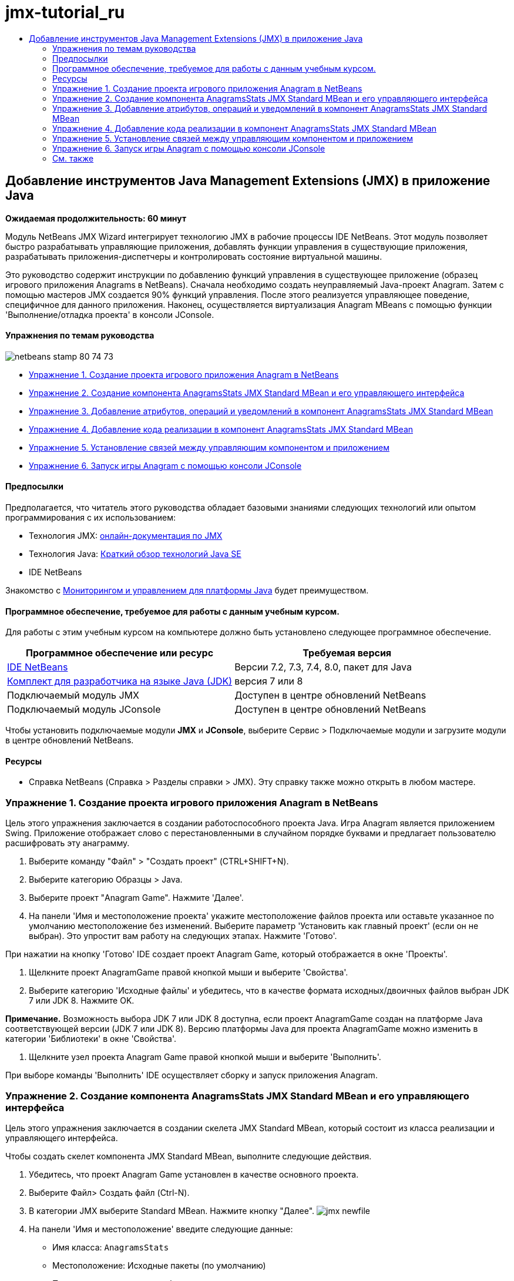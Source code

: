 // 
//     Licensed to the Apache Software Foundation (ASF) under one
//     or more contributor license agreements.  See the NOTICE file
//     distributed with this work for additional information
//     regarding copyright ownership.  The ASF licenses this file
//     to you under the Apache License, Version 2.0 (the
//     "License"); you may not use this file except in compliance
//     with the License.  You may obtain a copy of the License at
// 
//       http://www.apache.org/licenses/LICENSE-2.0
// 
//     Unless required by applicable law or agreed to in writing,
//     software distributed under the License is distributed on an
//     "AS IS" BASIS, WITHOUT WARRANTIES OR CONDITIONS OF ANY
//     KIND, either express or implied.  See the License for the
//     specific language governing permissions and limitations
//     under the License.
//

= jmx-tutorial_ru
:jbake-type: page
:jbake-tags: old-site, needs-review
:jbake-status: published
:keywords: Apache NetBeans  jmx-tutorial_ru
:description: Apache NetBeans  jmx-tutorial_ru
:toc: left
:toc-title:

== Добавление инструментов Java Management Extensions (JMX) в приложение Java

*Ожидаемая продолжительность: 60 минут*

Модуль NetBeans JMX Wizard интегрирует технологию JMX в рабочие процессы IDE NetBeans. Этот модуль позволяет быстро разрабатывать управляющие приложения, добавлять функции управления в существующие приложения, разрабатывать приложения-диспетчеры и контролировать состояние виртуальной машины.

Это руководство содержит инструкции по добавлению функций управления в существующее приложение (образец игрового приложения Anagrams в NetBeans). Сначала необходимо создать неуправляемый Java-проект Anagram. Затем с помощью мастеров JMX создается 90% функций управления. После этого реализуется управляющее поведение, специфичное для данного приложения. Наконец, осуществляется виртуализация Anagram MBeans с помощью функции 'Выполнение/отладка проекта' в консоли JConsole.

==== Упражнения по темам руководства

image:netbeans-stamp-80-74-73.png[title="Содержимое этой страницы применимо к IDE NetBeans 7.2, 7.3, 7.4 и 8.0"]

* link:#Exercise_1[Упражнение 1. Создание проекта игрового приложения Anagram в NetBeans]
* link:#Exercise_2[Упражнение 2. Создание компонента AnagramsStats JMX Standard MBean и его управляющего интерфейса]
* link:#Exercise_3[Упражнение 3. Добавление атрибутов, операций и уведомлений в компонент AnagramsStats JMX Standard MBean]
* link:#Exercise_4[Упражнение 4. Добавление кода реализации в компонент AnagramsStats JMX Standard MBean]
* link:#Exercise_5[Упражнение 5. Установление связей между управляющим компонентом и приложением]
* link:#Exercise_6[Упражнение 6. Запуск игры Anagram с помощью консоли JConsole]

==== Предпосылки

Предполагается, что читатель этого руководства обладает базовыми знаниями следующих технологий или опытом программирования с их использованием:

* Технология JMX: link:http://download.oracle.com/javase/6/docs/technotes/guides/jmx/index.html[онлайн-документация по JMX]
* Технология Java: link:http://www.oracle.com/technetwork/java/javase/tech/index.html[Краткий обзор технологий Java SE]
* IDE NetBeans

Знакомство с link:http://download.oracle.com/javase/6/docs/technotes/guides/management/index.html[Мониторингом и управлением для платформы Java] будет преимуществом.

==== Программное обеспечение, требуемое для работы с данным учебным курсом.

Для работы с этим учебным курсом на компьютере должно быть установлено следующее программное обеспечение.

|===
|Программное обеспечение или ресурс |Требуемая версия 

|link:https://netbeans.org/downloads/index.html[IDE NetBeans] |Версии 7.2, 7.3, 7.4, 8.0, пакет для Java 

|link:http://www.oracle.com/technetwork/java/javase/downloads/index.html[Комплект для разработчика на языке Java (JDK)] |версия 7 или 8 

|Подключаемый модуль JMX |Доступен в центре обновлений NetBeans 

|Подключаемый модуль JConsole |Доступен в центре обновлений NetBeans 
|===

Чтобы установить подключаемые модули *JMX* и *JConsole*, выберите Сервис > Подключаемые модули и загрузите модули в центре обновлений NetBeans.

==== Ресурсы

* Справка NetBeans (Справка > Разделы справки > JMX). Эту справку также можно открыть в любом мастере.

=== Упражнение 1. Создание проекта игрового приложения Anagram в NetBeans

Цель этого упражнения заключается в создании работоспособного проекта Java. Игра Anagram является приложением Swing. Приложение отображает слово с перестановленными в случайном порядке буквами и предлагает пользователю расшифровать эту анаграмму.

1. Выберите команду "Файл" > "Создать проект" (CTRL+SHIFT+N).
2. Выберите категорию Образцы > Java.
3. Выберите проект "Anagram Game". Нажмите 'Далее'.
4. На панели 'Имя и местоположение проекта' укажите местоположение файлов проекта или оставьте указанное по умолчанию местоположение без изменений. Выберите параметр 'Установить как главный проект' (если он не выбран). Это упростит вам работу на следующих этапах. Нажмите 'Готово'.

При нажатии на кнопку 'Готово' IDE создает проект Anagram Game, который отображается в окне 'Проекты'.

5. Щелкните проект AnagramGame правой кнопкой мыши и выберите 'Свойства'.
6. Выберите категорию 'Исходные файлы' и убедитесь, что в качестве формата исходных/двоичных файлов выбран JDK 7 или JDK 8. Нажмите OK.

*Примечание.* Возможность выбора JDK 7 или JDK 8 доступна, если проект AnagramGame создан на платформе Java соответствующей версии (JDK 7 или JDK 8). Версию платформы Java для проекта AnagramGame можно изменить в категории 'Библиотеки' в окне 'Свойства'.

7. Щелкните узел проекта Anagram Game правой кнопкой мыши и выберите 'Выполнить'.

При выборе команды 'Выполнить' IDE осуществляет сборку и запуск приложения Anagram.

=== Упражнение 2. Создание компонента AnagramsStats JMX Standard MBean и его управляющего интерфейса

Цель этого упражнения заключается в создании скелета JMX Standard MBean, который состоит из класса реализации и управляющего интерфейса.

Чтобы создать скелет компонента JMX Standard MBean, выполните следующие действия.

1. Убедитесь, что проект Anagram Game установлен в качестве основного проекта.
2. Выберите Файл> Создать файл (Ctrl-N).
3. В категории JMX выберите Standard MBean. Нажмите кнопку "Далее".
image:jmx-newfile.png[title="Тип файла Standard MBean в мастере создания файлов"]
4. На панели 'Имя и местоположение' введите следующие данные:
* Имя класса: `AnagramsStats`
* Местоположение: Исходные пакеты (по умолчанию)
* Пакет: `com.toy.anagrams.mbeans`
* Описание: `Мониторинг и управление для Anagrams Game`

image:jmx-newmbean.png[]
5. Нажмите 'Готово'.

При нажатии на кнопку 'Готово' создаются класс MBean `AnagramsStats` и интерфейс MBean `AnagramsStatsMBean` в пакете `com.toy.anagrams.mbeans` проекта AnagramGame. Теперь у вас есть несколько пустых скелетов, которые вы заполните данными в следующем упражнении.

=== Упражнение 3. Добавление атрибутов, операций и уведомлений в компонент AnagramsStats JMX Standard MBean

Цель этого упражнения заключается в заполнении созданного скелета MBean функциональными элементами, чтобы этот компонент мог отслеживать время, затраченное пользователем на расшифровку новой анаграммы, и отправлять уведомления JMX при каждой расшифровке анаграммы.

В состав компонента MBean входит следующее:

* Два атрибута с именами `LastThinkingTime` и `NumResolvedAnagrams`
* Операция с именем `resetAll`.
* Уведомление типа `AttributeChangeNotification`. Это уведомление отправляется при обновлении атрибута `LastThinkingTime`.

Чтобы заполнить скелет MBean функциональными элементами, выполните следующие действия.

1. Откройте файл реализации MBean, `AnagramsStats.java`, в редакторе NetBeans.
2. Щелкните в редакторе правой кнопкой мыши и выберите *JMX > Добавить атрибуты MBean* в контекстном меню.
3. Добавьте атрибут `LastThinkingTime`. Для этого нажмите кнопку 'Добавить атрибут' и введите следующие данные.
* Имя атрибута: `LastThinkingTime`
* Тип: int
* Доступ: ReadOnly
* Описание: `Время, затраченное на расшифровку последней анаграммы`

*Примечание.* Не нажимайте кнопку OK!

4. Нажмите кнопку 'Добавить атрибут' еще раз и добавьте атрибут `NumSolvedAnagrams`. Нажмите OK.
* Имя атрибута: `NumSolvedAnagrams`
* Тип: int
* Доступ: ReadOnly
* Описание: `Количество расшифрованных анаграмм`

image:jmx-addattribute.png[]

Код, необходимый для предоставления атрибутов `LastThinkingTime` и `NumSolvedAnagrams`, создается как в классе MBean `AnagramsStats`, так и в его интерфейсе.

Здесь вы видите объявление частных полей и общие методы getter. При более пристальном рассмотрении представления 'Члены' и созданного кода можно заметить, что методы `getLastThinkingTime` и `getNumSolvedAnagrams` созданы как в классе `AnagramsStats`, так и в его интерфейсе `AnagramsStatsMBean`. Также были созданы частные поля `lastThinkingTime` и `numSolvedAnagrams`, имеющие тип `int`. Эти поля будут использоваться для хранения фактических значений атрибутов.

Теперь необходимо добавить еще несколько атрибутов для отслеживания минимального и максимального затраченного времени и текущей анаграммы, которая отображается для пользователя.

5. Щелкните в редакторе правой кнопкой мыши и выберите *JMX > Добавить атрибуты MBean* в контекстном меню.
6. Нажмите кнопку 'Добавить атрибут' и добавьте следующие атрибуты.
|===

|Имя атрибута |Тип |Доступ |Описание 

|MinThinkingTime |int |ReadOnly |Минимальное время, затраченное на расшифровку анаграммы 

|MaxThinkingTime |int |ReadOnly |Максимальное время, затраченное на расшифровку анаграммы 

|CurrentAnagram |String |ReadOnly |Текущая анаграмма для расшифровки 
|===

Диалоговое окно должно выглядеть примерно так, как показано на рисунке.

image:jmx-addattribute2.png[title="Диалоговое окно 'Добавление атрибута' после добавления еще 3 атрибутов"]

*Примечание.* Обратите внимание, что в диалоговом окне отображается список уже созданных атрибутов.

7. Нажмите ОК, чтобы сохранить изменения.
8. Щелкните в редакторе правой кнопкой мыши и выберите *JMX > Добавить операции MBean* в контекстном меню.
9. Нажмите кнопку 'Добавить операцию', добавьте операцию `resetAll()` и укажите следующие данные. Нажмите OK.
* Имя операции: `resetAll`
* Тип возвращаемого значения: `void`
* Параметры: (оставьте это поле пустым)
* Исключения: (оставьте это поле пустым)
* Описание: `Сброс состояния MBean`

image:jmx-addoperation.png[title="Добавление операции resetAll в диалоговом окне 'Добавление операции'"]

После нажатия на кнопку ОК код, необходимый для предоставления операции `resetAll`, будет создан как в классе MBean `AnagramsStats`, так и в его интерфейсе.

10. Щелкните в редакторе правой кнопкой мыши и выберите *JMX > Реализовать интерфейс NotificationEmitter* в контекстном меню.
11. В диалоговом окне 'Реализация интерфейса NotificationEmitter' введите следующие данные.
* *Выберите параметр 'Создать делегирование для транслятора'.* Все методы, объявленные интерфейсом `NotificationEmitter`, будут реализованы путем делегирования транслятору уведомлений. Транслятор уведомлений упрощает отправку уведомлений компонентом MBean.
* *Выберите параметр 'Создать частный порядковый номер и модификатор'.* Будет создан код для обработки уникального значения порядкового номера, который будет присваиваться каждому отправленному уведомлению.
* *Нажмите 'Добавить уведомление'.* В таблице 'Уведомления' укажите следующие данные.
* Класс уведомления: `javax.management.AttributeChangeNotification`
* Тип уведомления: (автоматически устанавливается значение `ATTRIBUTE_CHANGE`)
* Описание: `Анаграмма расшифрована`

image:jmx-changenotification.png[title="Добавление уведомления об изменениях в диалоговом окне 'Реализация интерфейса Implement NotificationEmitter'"]

Нажмите OK.

Код, необходимый для реализации интерфейса `NotificationEmitter`, будет создан в классе MBean `AnagramsStats`. Как видите, созданная реализация делегирует обработку уведомлений классу `NotificationBroadcasterSupport`.

12. Сохраните изменения.

Выполнив это упражнение, вы научились добавлять атрибуты, операции и функцию отправки уведомлений в компонент MBean с помощью модуля JMX Wizard. Этап заполнения скелета MBean функциональными элементами, необходимыми для предоставления управляющих данных, завершен. Теперь необходимо добавить внутреннюю логику в реализацию класса MBean `AnagramsStats` и установить связь между компонентом MBean и приложением Anagram.

=== Упражнение 4. Добавление кода реализации в компонент AnagramsStats JMX Standard MBean

Цель этого упражнения заключается в добавлении внутренней логики в реализацию класса MBean `AnagramsStats`.

Чтобы добавить код реализации, выполните следующие действия.

1. В атрибутах уже объявлены частные поля, и в их методы getter ничего добавлять не нужно.
2. Нужно реализовать метод `resetAll()`. Созданное тело метода не содержит элементов. При вызове метода `resetAll()` все счетчики возвращаются в значение 0. Добавьте следующие строки кода (выделены полужирным шрифтом) в тело метода `resetAll()`:
[source,java]
----

public void resetAll() {
    *minThinkingTime = 0;
    maxThinkingTime = 0;
    lastThinkingTime = 0;
    numSolvedAnagrams = 0;*
}
----
3. Также потребуется код реализации, который будет выполнять следующие действия:
* вычислять время, затраченное пользователем на расшифровку последней анаграммы;
* вычислять минимальное и максимальное затраченное время;
* увеличивать значение счетчика на 1 при расшифровке очередной анаграммы,
* определять текущую анаграмму;
* создавать и отправлять уведомление при расшифровке анаграммы.

С этой целью необходимо добавить частное поле `startTime`, в котором будет храниться значение времени, когда пользователю была показана последняя анаграмма, два метода: `startThinking()` и `stopThinking()` для выполнения вышеперечисленных операций и метод `setCurrentAnagram()`.

Добавьте следующий код в файл `AnagramsStats.java`, например, в конце реализации класса.

[source,java]
----

/*
 * Methods exposed to Anagrams application to feed management with data.
 */

//Stores the time at which a new anagram is proposed to the user.
private long startTime;

/**
 * A new Anagram is proposed to the user: store current time.
 */
public void startThinking() {
    startTime = System.currentTimeMillis();
}

/**
 * An Anagram has been resolved.
 */
public void stopThinking() {

    //Update the number of resolved anagrams
    numSolvedAnagrams++;

    // Compute last, min and max thinking times
    lastThinkingTime = (int) (System.currentTimeMillis() - startTime) / 1000 ;
    minThinkingTime = (lastThinkingTime < minThinkingTime || minThinkingTime == 0) ?
                      lastThinkingTime :
                      minThinkingTime;
    maxThinkingTime = (lastThinkingTime > maxThinkingTime) ?
                      lastThinkingTime :
                      maxThinkingTime;

    //Create a JMX Notification
    Notification notification = new Notification(AttributeChangeNotification.ATTRIBUTE_CHANGE,
            this,
            getNextSeqNumber(),
            "Anagram solved: " + currentAnagram);

    // Send a JMX notification.
    broadcaster.sendNotification(notification);
}

/**
 * Set latest anagram which has been computed by the Anagram application
 */
public void setCurrentAnagram(String currentAnagram) {
    this.currentAnagram = currentAnagram;
}
----

Обратите внимание, что эти три метода, `startThinking()`, `stopThinking()` и `setCurrentAnagram()`, не являются частью управляющего интерфейса MBean, так как они не объявлены в интерфейсе `AnagramsStatsMBean`. Но все эти методы являются общими, потому что они будут вызываться приложением Anagram и сообщать компоненту MBean о каждом отображении новой анаграммы, времени ее расшифровки и о том, какая анаграмма является текущей. Поэтому вышеуказанные методы являются неотъемлемой частью связи между приложением и компонентом MBean.

Также обратите внимание на то, что при каждой расшифровке анаграммы отправляется уведомление JMX типа `ATTRIBUTE_CHANGE`.

Реализация компонента MBean завершена. Используя информацию этого раздела, вы добавили код и методы для выполнения следующих действий:

* внутренние обновления состояния MBean
* вызовы из приложения
* отправка уведомлений JMX

=== Упражнение 5. Установление связей между управляющим компонентом и приложением

Цель этого упражнения заключается в добавлении в приложение Anagram кода, который позволит приложению обращаться к компоненту MBean и передавать ему управляющие данные.

Выполните следующие действия:

1. Откройте файл `Anagrams.java` в редакторе.

Класс `Anagrams` в пакете `com.toy.anagrams.ui` является `основным` классом приложения Anagram. Файл открывается в режиме конструирования, так как класс `Anagrams` также является классом пользовательского интерфейса.

2. Нажмите кнопку 'Исходный код' в верхней части окна редактора, чтобы открыть класс в режиме редактирования исходного кода.
3. Добавьте пустой частный метод `initManagement()` в класс `Anagrams` после конструктора `Anagrams`.
[source,java]
----

/**
 * JMX initialization:
 * Create and register Anagrams MBean in Platform MBeanServer.
 * Initialize thinking time and current anagram.
 */
private void initManagement() throws Exception {

}
----
4. Добавьте следующий вызов метода `initManagement()` в конструктор класса `Anagrams` перед закрывающей фигурной скобкой, обозначающей конец конструктора.
[source,java]
----

//JMX Management initialization
initManagement();
          
----

Также вам потребуется добавить фразу `throws Exception` в конструктор `Anagrams()` и заключить выражение `new Anagrams().setVisible(true);` в конструкцию try-catch в методе `Main()` для компилирования. Кроме того, вы можете увидеть специальный символ предложения в левом поле редактора. Вы можете разместить курсор в строке кода и нажать Alt-Enter для вызова подсказки кода в исходном редакторе.

image:jmx-initmanagement-try.png[title="Подсказка кода для добавления try-catch"]

На этом этапе должен получиться следующий результат [нажмите, чтобы увеличить изображение]:

link:jmx-initmanagement.png[image:jmx-initmanagement-sm.png[]]
5. Теперь необходимо добавить код регистрации MBean в метод `initManagement()` с помощью мастера регистрации MBean модуля JMX:

В файле `Anagrams.java`, открытом в редакторе исходного кода, щелкните правой кнопкой мыши *внутри* тела метода `initManagement()`, выберите меню JMX и команду 'Создать регистрацию MBean...'. На отобразившейся панели 'Создание экземпляра и регистрация MBean' оставьте выбранным параметр 'Зарегистрировать существующий MBean', нажмите кнопку 'Обзор', выберите класс MBean `AnagramsStats` и нажмите ОК на панели 'Обзор'. На экране отобразится следующее:

image:jmx-registermbeandialog.png[]

Автоматически указанное имя объекта MBean и конструктор менять не нужно. Нажмите ОК. В теле метода `initManagement()` появится созданный код регистрации MBean.

==== Рекомендации по именованию компонентов MBean

* При именовании компонента MBean используйте ключ "`type=`" в поле 'Имя объекта'. В качестве значения этого ключа должен быть указан класс MBean (в данном случае `AnagramsStats`).
* При создании единичного компонента MBean (когда в приложении имеется только один экземпляр MBean) этого ключа достаточно для правильного указания имени.
* Не следует создавать слишком много доменных имен. Используйте имена пакетов Java вашего приложения. Также можно использовать имя домена по умолчанию. Если имя домена не указано перед разделителем `ObjectName` "`:`", приложение будет неявно ссылаться на домен по умолчанию.

Эти рекомендации помогут вам создавать более стандартизированные компоненты MBeans.

Таким образом, в элементе `ObjectName`, созданном по умолчанию, в соответствии с приведенными выше рекомендациями будет указано следующее: `com.toy.anagrams.mbeans:type=AnagramsStats`


Для выполнения упражнения потребуется еще одно дополнительное действие. Допустим, что требуется предоставить приложению доступ к классу, реализующему управляющий интерфейс (`AnagramsStats`). Это не обязательное требование, но его можно с успехом применить в случае, когда приложению необходимо принудительно передать данные компоненту MBean. В этом случае методы `startThinking()`, `stopThinking()` и `setCurrentAnagram()` не являются управляющими методами, а используются приложением Anagram для передачи компоненту MBean уведомления о произошедших событиях. В свою очередь MBean обновляет свое состояние. Чтобы сделать класс `AnagramsStats` доступным в классе пользовательского интерфейса `Anagrams`, необходимо, чтобы класс `Anagrams` непосредственно ссылался на экземпляр MBean `AnagramsStats`.

Следовательно, нужно внести изменения в файл `Anagrams.java`.

6. Добавьте в класс `Anagrams` следующее частное поле.
[source,java]
----

    // Reference to the AnagramsStats MBean
    private AnagramsStats mbean;
    
----
7. Инициализируйте ссылку на MBean `AnagramsStats` в методе `initManagement()`, изменив созданный код регистрации MBean следующим образом:
[source,java]
----

private void initManagement() throws Exception {
    try { // Register MBean in Platform MBeanServer
         *mbean = new AnagramsStats();*
         ManagementFactory.getPlatformMBeanServer().
                registerMBean(*mbean*,
                new ObjectName("com.toy.anagrams.mbeans:type=AnagramsStats"));
    } catch (JMException ex) {
        *ex.printStackTrace();*
}
----
8. Инициализируйте состояние MBean `AnagramsStats`. При запуске приложения Anagrams немедленно отображается анаграмма, поэтому необходимо передать компоненту MBean значение строкового ресурса анаграммы и начать отсчет времени. Скопируйте и вставьте указанные ниже строки в конец метода `initManagement()`:
[source,java]
----

       // When the Anagrams game is first displayed, a word is proposed to the user.
       // We must start time computing and set the current anagram
       mbean.startThinking();
       mbean.setCurrentAnagram(wordLibrary.getScrambledWord(wordIdx));
      
----

На этом этапе должен получиться следующий результат [нажмите, чтобы увеличить изображение]:

link:jmx-initmanagement2.png[image:jmx-initmanagement2-sm.png[]]

Теперь нужно добавить код для контроля результатов расшифровки анаграмм.

9. Найдите метод `nextTrialActionPerformed()` и вставьте следующий код в конец метода `nextTrialActionPerformed()`.
[source,java]
----

    //Update management statistics and values
    try {
        mbean.setCurrentAnagram(wordLibrary.getScrambledWord(wordIdx));
        mbean.startThinking();
        } catch (Exception e) {e.printStackTrace();}
----

Каждый раз, когда пользователю предлагается новая анаграмма, код сообщает компоненту MBean, какая это анаграмма, и компонент начинает отсчет времени.

10. Найдите метод `guessedWordActionPerformed()` и добавьте в него следующие строки. Сохраните изменения.
[source,java]
----

    //Update management stats
    try {
        mbean.stopThinking();
    } catch(Exception e) {e.printStackTrace();}
----

Метод `stopThinking()` в компоненте MBean вызывается при каждой успешной расшифровке анаграммы.

Теперь код в редакторе должен выглядеть следующим образом [нажмите, чтобы увеличить изображение]:

link:jmx-stopthinking.png[image:jmx-stopthinking-sm.png[]]

Теперь управляющий слой JMX соединен со слоем приложения. Далее необходимо выполнить сборку и запуск приложения Anagrams и рассмотреть предоставленные управляющие данные в графическом интерфейсе JConsole.

=== Упражнение 6. Запуск игры Anagram с помощью консоли JConsole

Выполнив это упражнение, вы узнаете, как осуществляется сборка и запуск проекта и как подключить консоль JConsole для визуализации состояния JVM и приложения MBeans.

Чтобы запустить приложение и просмотреть управляющие данные, выполните следующие действия.

1. Все вышеперечисленные задачи можно выполнить в одно действие: достаточно нажать кнопку 'Запуск основного проекта с функциями мониторинга и управления' на панели инструментов (  image:run-project24.png[title="Кнопка 'Запустить основной проект с функциями мониторинга и управления'"])

Также эту команду можно выбрать в меню 'Выполнить' в главном меню.

*Примечание.* При первой сборке и запуске приложения в среде IDE отображается предупреждение о том, что файлы `build.xml` будут обновлены. Это диалоговое окно можно закрыть, нажав кнопку ОК.

image:jmx-firsttime.png[title="Предупреждение при первом мониторинге приложения"]

За ходом выполнения можно следить в окне 'Результаты'.

image:jmx-compiling.png[title="Окно 'Результаты', отображающее процесс"]

IDE выполнит сборку и запуск игры Anagram и автоматически откроет окно JConsole.

image:jmx-anagram.png[title="Игра Anagram"]

*Примечания.* Вы можете увидеть предупреждение о сбое подключения на консоли управления и мониторинга Java при попытке консоли подключиться к процессу Anagram Game. Для этой учебной программы вы можете нажать Ненадежно, когда вам будет предложено разрешить подключение.

2. В окне JConsole перейдите на вкладку MBeans.
3. В дереве в левой части окна разверните все узлы в структуре `com.toy.anagrams.mbeans`.
image:jmx-jconsole-mbeans1.png[title="Вкладка MBeans с узлом AnagramsStats"]
4. Выберите узел 'Уведомления' и нажмите кнопку 'Подписаться' в нижней части экрана. Теперь JConsole будет получать уведомления при каждой расшифровке анаграммы.
5. В окне игры Anagram расшифруйте первые три или четыре анаграммы.

Расшифровки анаграмм (abstraction, ambiguous, arithmetic, backslash...) содержатся в классе `WordLibrary`.

6. В окне JConsole отображаются уведомления, полученные при расшифровке каждой из анаграмм.
link:jmx-jconsole-mbeans2.png[image:jmx-jconsole-mbeans2-sm.png[title="Вкладка MBeans с узлом AnagramsStats"]]
7. Нажмите на узел 'Атрибуты' и обратите внимание на обновленные значения атрибутов:
image:jmx-jconsole-mbeans3.png[title="Вкладка MBeans с узлом AnagramsStats"]

С интерфейсом JConsole и игрой Anagram можно проводить и другие эксперименты. Например, если вызвать управляющую операцию `resetAll()`, значения атрибутов MBean будут возвращены к 0.

*На этом всё! Поздравляем, вы отлично справились с заданиями!*

link:/about/contact_form.html?to=3&subject=Feedback:%20Adding%20Java%20Management%20Extensions%20(JMX)%20Instrumentation[Отправить отзыв по этому учебному курсу]


=== См. также

Дополнительные сведения см. в следующих разделах:

* link:jmx-getstart.html[Начало работы с модулем JMX Monitoring в IDE NetBeans]

NOTE: This document was automatically converted to the AsciiDoc format on 2018-03-13, and needs to be reviewed.
